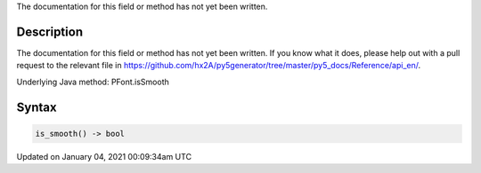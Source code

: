 .. title: is_smooth()
.. slug: py5font_is_smooth
.. date: 2021-01-04 00:09:34 UTC+00:00
.. tags:
.. category:
.. link:
.. description: py5 is_smooth() documentation
.. type: text

The documentation for this field or method has not yet been written.

Description
===========

The documentation for this field or method has not yet been written. If you know what it does, please help out with a pull request to the relevant file in https://github.com/hx2A/py5generator/tree/master/py5_docs/Reference/api_en/.

Underlying Java method: PFont.isSmooth

Syntax
======

.. code:: python

    is_smooth() -> bool

Updated on January 04, 2021 00:09:34am UTC

